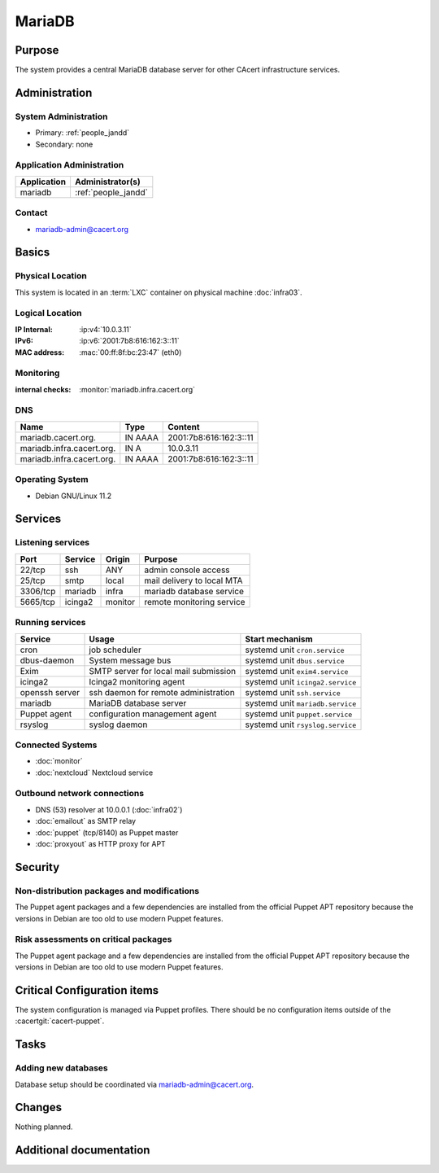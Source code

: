 .. index::
   single: Systems; mariadb

=======
MariaDB
=======

Purpose
=======

The system provides a central MariaDB database server for other CAcert
infrastructure services.

Administration
==============

System Administration
---------------------

* Primary: :ref:`people_jandd`
* Secondary: none

Application Administration
--------------------------

+-------------+---------------------+
| Application | Administrator(s)    |
+=============+=====================+
| mariadb     | :ref:`people_jandd` |
+-------------+---------------------+

Contact
-------

* mariadb-admin@cacert.org

Basics
======

Physical Location
-----------------

This system is located in an :term:`LXC` container on physical machine
:doc:`infra03`.

Logical Location
----------------

:IP Internal: :ip:v4:`10.0.3.11`
:IPv6:        :ip:v6:`2001:7b8:616:162:3::11`
:MAC address: :mac:`00:ff:8f:bc:23:47` (eth0)

.. seealso::

   See :doc:`../network`

.. index::
   single: Monitoring; mariadb

Monitoring
----------

:internal checks: :monitor:`mariadb.infra.cacert.org`

DNS
---

.. index::
   single: DNS records; mariadb

+---------------------------+---------+------------------------+
| Name                      | Type    | Content                |
+===========================+=========+========================+
| mariadb.cacert.org.       | IN AAAA | 2001:7b8:616:162:3::11 |
+---------------------------+---------+------------------------+
| mariadb.infra.cacert.org. | IN A    | 10.0.3.11              |
+---------------------------+---------+------------------------+
| mariadb.infra.cacert.org. | IN AAAA | 2001:7b8:616:162:3::11 |
+---------------------------+---------+------------------------+

.. seealso::

   See :wiki:`SystemAdministration/Procedures/DNSChanges`

Operating System
----------------

.. index::
   single: Debian GNU/Linux; Bullseye
   single: Debian GNU/Linux; 11.2

* Debian GNU/Linux 11.2

Services
========

Listening services
------------------

+----------+---------+---------+----------------------------+
| Port     | Service | Origin  | Purpose                    |
+==========+=========+=========+============================+
| 22/tcp   | ssh     | ANY     | admin console access       |
+----------+---------+---------+----------------------------+
| 25/tcp   | smtp    | local   | mail delivery to local MTA |
+----------+---------+---------+----------------------------+
| 3306/tcp | mariadb | infra   | mariadb database service   |
+----------+---------+---------+----------------------------+
| 5665/tcp | icinga2 | monitor | remote monitoring service  |
+----------+---------+---------+----------------------------+

Running services
----------------

.. index::
   single: cron
   single: dbus
   single: exim4
   single: icinga2
   single: mariadb
   single: openssh
   single: puppet
   single: rsyslog

+----------------+---------------------------------------+----------------------------------+
| Service        | Usage                                 | Start mechanism                  |
+================+=======================================+==================================+
| cron           | job scheduler                         | systemd unit ``cron.service``    |
+----------------+---------------------------------------+----------------------------------+
| dbus-daemon    | System message bus                    | systemd unit ``dbus.service``    |
+----------------+---------------------------------------+----------------------------------+
| Exim           | SMTP server for local mail submission | systemd unit ``exim4.service``   |
+----------------+---------------------------------------+----------------------------------+
| icinga2        | Icinga2 monitoring agent              | systemd unit ``icinga2.service`` |
+----------------+---------------------------------------+----------------------------------+
| openssh server | ssh daemon for remote administration  | systemd unit ``ssh.service``     |
+----------------+---------------------------------------+----------------------------------+
| mariadb        | MariaDB database server               | systemd unit ``mariadb.service`` |
+----------------+---------------------------------------+----------------------------------+
| Puppet agent   | configuration management agent        | systemd unit ``puppet.service``  |
+----------------+---------------------------------------+----------------------------------+
| rsyslog        | syslog daemon                         | systemd unit ``rsyslog.service`` |
+----------------+---------------------------------------+----------------------------------+

Connected Systems
-----------------

* :doc:`monitor`
* :doc:`nextcloud` Nextcloud service

Outbound network connections
----------------------------

* DNS (53) resolver at 10.0.0.1 (:doc:`infra02`)
* :doc:`emailout` as SMTP relay
* :doc:`puppet` (tcp/8140) as Puppet master
* :doc:`proxyout` as HTTP proxy for APT

Security
========

.. sshkeys::
   :RSA:     SHA256:BAoKSGc5ri54/upuMwCAIZbSaOqAGTnLPAavMcNOoRA MD5:36:fc:66:82:dc:94:3b:e3:50:97:83:fc:5a:5e:36:61
   :ECDSA:   SHA256:q2d/j0gU2/akCdqYz6o1dS5gP1gh6JMI5msIbeR8k3Q MD5:ea:64:f2:2e:6d:39:a0:61:6d:b2:07:ba:db:17:5c:81
   :ED25519: SHA256:6jpSzqsnKON8WrgimzmRBeMhOj23WfTHdB9Nh9FCr5I MD5:04:1a:a8:a9:29:c4:67:8b:68:3d:40:55:fc:0d:7b:39

Non-distribution packages and modifications
-------------------------------------------

The Puppet agent packages and a few dependencies are installed from the
official Puppet APT repository because the versions in Debian are too old to
use modern Puppet features.

Risk assessments on critical packages
-------------------------------------

The Puppet agent package and a few dependencies are installed from the official
Puppet APT repository because the versions in Debian are too old to use modern
Puppet features.

Critical Configuration items
============================

The system configuration is managed via Puppet profiles. There should be no
configuration items outside of the :cacertgit:`cacert-puppet`.

.. todo:: manage mariadb configuration in Puppet code

Tasks
=====

Adding new databases
--------------------

Database setup should be coordinated via mariadb-admin@cacert.org.

Changes
=======

Nothing planned.

Additional documentation
========================

.. seealso::

   * :wiki:`Exim4Configuration`
   * https://mariadb.com/kb/en/documentation/

